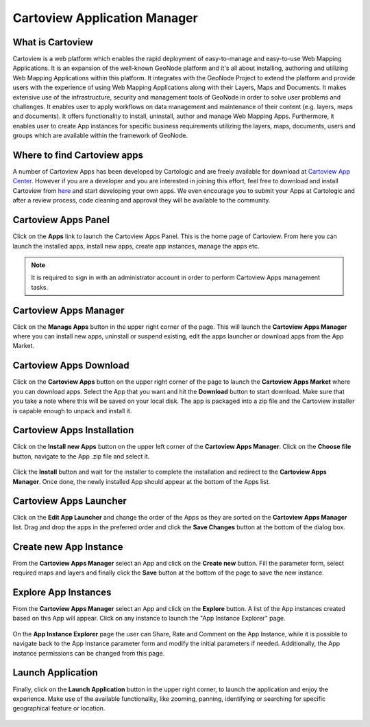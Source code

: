 .. _cartoview_index:

Cartoview Application Manager
=============================

What is Cartoview
-----------------

Cartoview is a web platform which enables the rapid deployment of easy-to-manage and easy-to-use Web Mapping Applications. It is an expansion of the well-known GeoNode platform and it's all about installing, authoring and utilizing Web Mapping Applications within this platform. It integrates with the GeoNode Project to extend the platform and provide users with the experience of using Web Mapping Applications along with their Layers, Maps and Documents. It makes extensive use of the infrastructure, security and management tools of GeoNode in order to solve user problems and challenges. It enables user to apply workflows on data management and maintenance of their content (e.g. layers, maps and documents). It offers functionality to install, uninstall, author and manage Web Mapping Apps. Furthermore, it enables user to create App instances for specific  business requirements utilizing the layers, maps, documents, users and groups which are available within the framework of GeoNode.

Where to find Cartoview apps
----------------------------

A number of Cartoview Apps has been developed by Cartologic and are freely available for download at `Cartoview App Center <http://www.cartologic.com/cartoview/apps>`_. However if you are a developer and you are interested in joining this effort, feel free to download and install Cartoview from `here <http://www.cartologic.com/cartoview/download>`_ and start developing your own apps. We even encourage you to submit your Apps at Cartologic and after a review process, code cleaning and approval they will be available to the community.

Cartoview Apps Panel
--------------------

Click on the **Apps** link to launch the Cartoview Apps Panel. This is the home page of Cartoview. From here you can launch the installed apps, install new apps, create app instances, manage the apps etc. 

  .. figure:: ../../../img/cartoview_apps_panel.png

.. note::
  It is required to sign in with an administrator account in order to perform Cartoview Apps management tasks.

Cartoview Apps Manager
----------------------

Click on the **Manage Apps** button in the upper right corner of the page. This will launch the **Cartoview Apps Manager** where you can install new apps, uninstall or suspend existing, edit the apps launcher or download apps from the App Market.

  .. figure:: ../../../img/cartoview_apps_manager.png

Cartoview Apps Download
-----------------------

Click on the **Cartoview Apps** button on the upper right corner of the page to launch the **Cartoview Apps Market** where you can download apps. Select the App that you want and hit the **Download** button to start download. Make sure that you take a note where this will be saved on your local disk. The app is packaged into a zip file and the Cartoview installer is capable enough to unpack and install it. 

  .. figure:: ../../../img/cartoview_apps_market.png

Cartoview Apps Installation
---------------------------

Click on the **Install new Apps** button on the upper left corner of the **Cartoview Apps Manager**. Click on the **Choose file** button, navigate to the App .zip file and select it.    

  .. figure:: ../../../img/cartoview_apps_install.png

Click the **Install** button and wait for the installer to complete the installation and redirect to the **Cartoview Apps Manager**. Once done, the newly installed App should appear at the bottom of the Apps list.

  .. figure:: ../../../img/cartoview_apps_manager_2.png

Cartoview Apps Launcher
-----------------------

Click on the **Edit App Launcher** and change the order of the Apps as they are sorted on the **Cartoview Apps Manager** list. Drag and drop the apps in the preferred order and click the **Save Changes** button at the bottom of the dialog box. 

  .. figure:: ../../../img/cartoview_apps_launcher.png

Create new App Instance
-----------------------

From the **Cartoview Apps Manager** select an App and click on the **Create new** button. Fill the parameter form, select required maps and layers and finally click the **Save** button at the bottom of the page to save the new instance.

  .. figure:: ../../../img/cartoview_apps_new_instance.png

Explore App Instances
---------------------

From the **Cartoview Apps Manager** select an App and click on the **Explore** button. A list of the App instances created based on this App will appear. Click on any instance to launch the "App Instance Explorer" page.

  .. figure:: ../../../img/cartoview_apps_explore.png

On the **App Instance Explorer** page the user can Share, Rate and Comment on the App Instance, while it is possible to navigate back to the App Instance parameter form and modify the initial parameters if needed. Additionally, the App instance permissions can be changed from this page.

  .. figure:: ../../../img/cartoview_apps_explore2.png

Launch Application
------------------

Finally, click on the **Launch Application** button in the upper right corner, to launch the application and enjoy the experience. Make use of the available functionality, like zooming, panning, identifying or searching for specific geographical feature or location. 

  .. figure:: ../../../img/cartoview_apps_launch.png